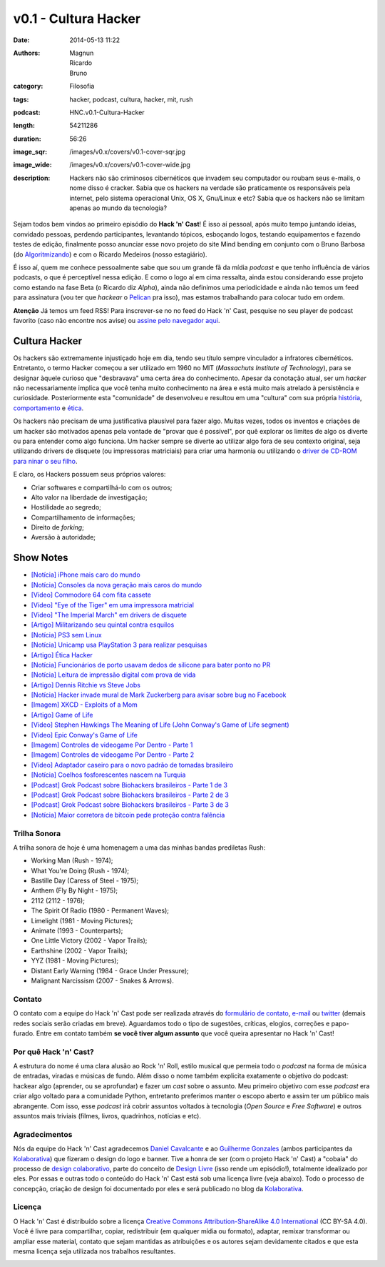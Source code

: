 v0.1 - Cultura Hacker
#####################
:date: 2014-05-13 11:22
:authors: Magnun, Ricardo, Bruno
:category: Filosofia
:tags: hacker, podcast, cultura, hacker, mit, rush
:podcast: HNC.v0.1-Cultura-Hacker
:length: 54211286
:duration: 56:26
:image_sqr: /images/v0.x/covers/v0.1-cover-sqr.jpg
:image_wide: /images/v0.x/covers/v0.1-cover-wide.jpg
:description: Hackers não são criminosos cibernéticos que invadem seu computador ou roubam seus e-mails, o nome disso é cracker. Sabia que os hackers na verdade são praticamente os responsáveis pela internet, pelo sistema operacional Unix, OS X, Gnu/Linux e etc? Sabia que os hackers não se limitam apenas ao mundo da tecnologia?

Sejam todos bem vindos ao primeiro episódio do **Hack 'n' Cast**! É isso aí pessoal, após muito tempo juntando ideias, convidado pessoas, perdendo participantes, levantando tópicos, esboçando logos, testando equipamentos e fazendo testes de edição, finalmente posso anunciar esse novo projeto do site Mind bending em conjunto com o Bruno Barbosa (do `Algoritmizando`_) e com o Ricardo Medeiros (nosso estagiário).

.. image:: {filename}/images/Hack-n-Cast-Beta.png
        :target: {filename}/images/Hack-n-Cast-Beta.png
        :align: center
        :alt: Hack 'n' Cast Beta

.. role:: strike

É isso aí, quem me conhece pessoalmente sabe que sou um grande fã da mídia *podcast* e que tenho influência de vários podcasts, o que é perceptível nessa edição. E como o logo aí em cima ressalta, ainda estou considerando esse projeto como estando na fase Beta (o Ricardo diz *Alpha*), ainda não definimos uma periodicidade :strike:`e ainda não temos um feed para assinatura` (vou ter que *hackear* o `Pelican`_ pra isso), mas estamos trabalhando para colocar tudo em ordem.

.. class:: panel-body bg-info

        **Atenção** Já temos um feed RSS! Para inscrever-se no no feed do Hack 'n' Cast, pesquise no seu player de podcast favorito (caso não encontre nos avise) ou `assine pelo navegador aqui`_.

.. more

Cultura Hacker
--------------

.. image:: {filename}/images/v0.x/HackerLogoSticker.gif
        :target: {filename}/images/v0.x/HackerLogoSticker.gif
        :align: center
        :alt: Hacker Logo

Os hackers são extremamente injustiçado hoje em dia, tendo seu título sempre vinculador a infratores cibernéticos. Entretanto, o termo Hacker começou a ser utilizado em 1960 no MIT (*Massachuts Institute of Technology*), para se designar àquele curioso que "desbravava" uma certa área do conhecimento. Apesar da conotação atual, ser um *hacker* não necessariamente implica que você tenha muito conhecimento na área e está muito mais atrelado à persistência e curiosidade. Posteriormente esta "comunidade" de desenvolveu e resultou em uma "cultura" com sua própria `história`_, `comportamento`_ e `ética`_.

Os hackers não precisam de uma justificativa plausível para fazer algo. Muitas vezes, todos os inventos e criações de um hacker são motivados apenas pela vontade de "provar que é possível", por quê explorar os limites de algo os diverte ou para entender como algo funciona. Um hacker sempre se diverte ao utilizar algo fora de seu contexto original, seja utilizando drivers de disquete (ou impressoras matriciais) para criar uma harmonia ou utilizando o `driver de CD-ROM para ninar o seu filho`_.

E claro, os Hackers possuem seus próprios valores:

- Criar softwares e compartilhá-lo com os outros;
- Alto valor na liberdade de investigação;
- Hostilidade ao segredo;
- Compartilhamento de informações;
- Direito de *forking*;
- Aversão à autoridade;



Show Notes
----------

- `[Notícia] iPhone mais caro do mundo`_
- `[Notícia] Consoles da nova geração mais caros do mundo`_
- `[Vídeo] Commodore 64 com fita cassete`_
- `[Vídeo] "Eye of the Tiger" em uma impressora matricial`_
- `[Vídeo] "The Imperial March" em drivers de disquete`_
- `[Artigo] Militarizando seu quintal contra esquilos`_
- `[Notícia] PS3 sem Linux`_
- `[Notícia] Unicamp usa PlayStation 3 para realizar pesquisas`_
- `[Artigo] Ética Hacker`_
- `[Notícia] Funcionários de porto usavam dedos de silicone para bater ponto no PR`_
- `[Notícia] Leitura de impressão digital com prova de vida`_
- `[Artigo] Dennis Ritchie vs Steve Jobs`_
- `[Notícia] Hacker invade mural de Mark Zuckerberg para avisar sobre bug no Facebook`_
- `[Imagem] XKCD - Exploits of a Mom`_
- `[Artigo] Game of Life`_
- `[Vídeo] Stephen Hawkings The Meaning of Life (John Conway's Game of Life segment)`_
- `[Vídeo] Epic Conway's Game of Life`_
- `[Imagem] Controles de videogame Por Dentro - Parte 1`_
- `[Imagem] Controles de videogame Por Dentro - Parte 2`_
- `[Vídeo] Adaptador caseiro para o novo padrão de tomadas brasileiro`_
- `[Notícia] Coelhos fosforescentes nascem na Turquia`_
- `[Podcast] Grok Podcast sobre Biohackers brasileiros - Parte 1 de 3`_
- `[Podcast] Grok Podcast sobre Biohackers brasileiros - Parte 2 de 3`_
- `[Podcast] Grok Podcast sobre Biohackers brasileiros - Parte 3 de 3`_
- `[Notícia] Maior corretora de bitcoin pede proteção contra falência`_

Trilha Sonora
=============

A trilha sonora de hoje é uma homenagem a uma das minhas bandas prediletas Rush:

- Working Man (Rush - 1974);
- What You're Doing (Rush - 1974);
- Bastille Day (Caress of Steel - 1975);
- Anthem (Fly By Night - 1975);
- 2112 (2112 - 1976);
- The Spirit Of Radio (1980 - Permanent Waves);
- Limelight (1981 - Moving Pictures);
- Animate (1993 - Counterparts);
- One Little Victory (2002 - Vapor Trails);
- Earthshine (2002 - Vapor Trails);
- YYZ (1981 - Moving Pictures);
- Distant Early Warning (1984 - Grace Under Pressure);
- Malignant Narcissism (2007 - Snakes & Arrows).


Contato
=======

O contato com a equipe do Hack 'n' Cast pode ser realizada através do `formulário de contato`_, `e-mail`_ ou `twitter`_ (demais redes sociais serão criadas em breve). Aguardamos todo o tipo de sugestões, críticas, elogios, correções e papo-furado. Entre em contato também **se você tiver algum assunto** que você queira apresentar no Hack 'n' Cast!

Por quê Hack 'n' Cast?
======================

A estrutura do nome é uma clara alusão ao Rock 'n' Roll, estilo musical que permeia todo o *podcast* na forma de música de entradas, viradas e músicas de fundo. Além disso o nome também explicita exatamente o objetivo do podcast: hackear algo (aprender, ou se aprofundar) e fazer um *cast* sobre o assunto. Meu primeiro objetivo com esse *podcast* era criar algo voltado para a comunidade Python, entretanto preferimos manter o escopo aberto e assim ter um público mais abrangente. Com isso, esse *podcast* irá cobrir assuntos voltados à tecnologia (*Open Source* e *Free Software*) e outros assuntos mais triviais (filmes, livros, quadrinhos, notícias e etc).

Agradecimentos
==============

Nós da equipe do Hack 'n' Cast agradecemos `Daniel Cavalcante`_ e ao `Guilherme Gonzales`_ (ambos participantes da `Kolaborativa`_) que fizeram o design do logo e banner. Tive a honra de ser (com o projeto Hack 'n' Cast) a "cobaia" do processo de `design colaborativo`_, parte do conceito de `Design Livre`_ (isso rende um episódio!), totalmente idealizado por eles. Por essas e outras todo o conteúdo do Hack  'n' Cast está sob uma licença livre (veja abaixo). Todo o processo de concepção, criação de design foi documentado por eles e será publicado no blog da `Kolaborativa`_.


Licença
=======

O Hack 'n' Cast é distribuído sobre a licença `Creative Commons Attribution-ShareAlike 4.0 International`_ (CC BY-SA 4.0). Você é livre para compartilhar, copiar, redistribuir (em qualquer mídia ou formato), adaptar, remixar transformar ou ampliar esse material, contato que sejam mantidas as atribuições e os autores sejam devidamente citados e que esta mesma licença seja utilizada nos trabalhos resultantes.

.. image:: {filename}/images/misc/cc-by-sa.png
        :target: http://creativecommons.org/licenses/by-sa/4.0/
        :align: center
        :alt: Licença Creative Commons


.. _Algoritmizando: http://algoritmizando.com/
.. _Pelican: /pt/series/migrando-para-o-pelican
.. _história: http://www.catb.org/esr/writings/homesteading/hacker-history/index.html
.. _comportamento: http://www.catb.org/esr/faqs/hacker-howto.html
.. _ética: http://en.wikipedia.org/wiki/Hacker_ethic
.. _driver de CD-ROM para ninar o seu filho: http://www.youtube.com/watch?v=bYcF_xX2DE8
.. _formulário de contato: /pt/contato
.. _e-mail: mailto: hackncast@gmail.com
.. _twitter: http://twitter.com/hackncast
.. _Creative Commons Attribution-ShareAlike 4.0 International: http://creativecommons.org/licenses/by-sa/4.0/
.. _assine pelo navegador aqui: http://feeds.feedburner.com/hack-n-cast
.. _Daniel Cavalcante: https://www.facebook.com/entediado.agenciaxfour
.. _Guilherme Gonzales: https://www.facebook.com/guilhermebrandaogonzalez
.. _Kolaborativa: http://www.kolaborativa.com.br/blog
.. _Design Livre: http://designlivre.org/
.. _design colaborativo: http://pt.slideshare.net/entediadoagenciaxfour/palesta-26629922
.. _mp3: https://archive.org/download/HNC.v0.1-Cultura-Hacker/HNC.v0.1-Cultura-Hacker.mp3
.. _ogg: https://archive.org/download/HNC.v0.1-Cultura-Hacker/HNC.v0.1-Cultura-Hacker.ogg
.. _zip: https://archive.org/download/HNC.v0.1-Cultura-Hacker/HNC.v0.1-Cultura-Hacker_vbr_mp3.zip

.. _[Notícia] iPhone mais caro do mundo: http://veja.abril.com.br/blog/impavido-colosso/a-preco-de-ouro-iphone-5s-vendido-no-brasil-e-o-mais-caro-do-mundo/
.. _[Notícia] Consoles da nova geração mais caros do mundo: http://jogos.uol.com.br/ultimas-noticias/2013/11/08/brasil-possui-os-videogames-de-nova-geracao-mais-caros-do-mundo.htm
.. _[Vídeo] Commodore 64 com fita cassete: https://www.youtube.com/watch?v=BnHW-f5ayhs
.. _[Vídeo] "Eye of the Tiger" em uma impressora matricial: http://vimeo.com/58200103
.. _[Vídeo] "The Imperial March" em drivers de disquete: https://www.youtube.com/watch?v=mjE4FVXlB1E
.. _[Artigo] Militarizando seu quintal contra esquilos: http://www.i-programmer.info/news/105-artificial-intelligence/3968-militarizing-your-backyard-with-python-and-ai.html
.. _[Notícia] PS3 sem Linux: http://jogos.uol.com.br/ultnot/finalboss/2010/03/29/ult3277u27333.jhtm
.. _[Notícia] Unicamp usa PlayStation 3 para realizar pesquisas: http://g1.globo.com/Noticias/Tecnologia/0,,MUL146410-6174,00-UNICAMP+USA+PLAYSTATION+PARA+REALIZAR+PESQUISAS.html
.. _[Artigo] Ética Hacker: http://en.wikipedia.org/wiki/Hacker_ethic
.. _[Notícia] Funcionários de porto usavam dedos de silicone para bater ponto no PR: http://www1.folha.uol.com.br/mercado/2014/02/1417256-funcionarios-de-porto-usavam-dedos-de-silicone-para-bater-ponto-no-pr.shtml
.. _[Notícia] Leitura de impressão digital com prova de vida: http://www.newscientist.com/article/mg21128225.100-fingerprint-scanner-to-spot-the-living-dead.html#.U1hnUPldUvk
.. _[Artigo] Dennis Ritchie vs Steve Jobs: http://www.digitaltrends.com/computing/was-dennis-ritchie-more-important-than-steve-jobs/
.. _[Notícia] Hacker invade mural de Mark Zuckerberg para avisar sobre bug no Facebook: http://www.tecmundo.com.br/facebook/43404-hacker-invade-mural-de-mark-zuckerberg-para-avisar-sobre-bug-no-facebook.htm
.. _[Imagem] XKCD - Exploits of a Mom: http://xkcd.com/327/
.. _[Artigo] Game of Life: http://en.wikipedia.org/wiki/Conway's_Game_of_Life
.. _[Imagem] Controles de videogame Por Dentro - Parte 1: http://blog.ballenphotography.com/post/45108562792
.. _[Imagem] Controles de videogame Por Dentro - Parte 2: http://blog.ballenphotography.com/post/65621843586
.. _[Vídeo] Adaptador caseiro para o novo padrão de tomadas brasileiro: https://www.youtube.com/watch?v=W5gU2rXsgn8
.. _[Notícia] Coelhos fosforescentes nascem na Turquia: http://animalplanet.discoverybrasil.uol.com.br/coelhos-fosforescentes-nascem-na-turquia/
.. _[Podcast] Grok Podcast sobre Biohackers brasileiros - Parte 1 de 3: http://www.grokpodcast.com/2013/02/19/episodio-83-biohackers-brasileiros-parte-1-de-3/
.. _[Podcast] Grok Podcast sobre Biohackers brasileiros - Parte 2 de 3: http://www.grokpodcast.com/2013/02/26/episodio-84-biohackers-brasileiros-parte-2-de-3/
.. _[Podcast] Grok Podcast sobre Biohackers brasileiros - Parte 3 de 3: http://www.grokpodcast.com/2013/03/06/episodio-85-biohackers-brasileiros-parte-3-de-3/
.. _[Notícia] Maior corretora de bitcoin pede proteção contra falência: http://www.infomoney.com.br/mercados/cambio/noticia/3215497/maior-corretora-bitcoin-pede-protecao-contra-falencia-divida
.. _[Vídeo] Epic Conway's Game of Life:  http://www.youtube.com/watch?v=C2vgICfQawE
.. _[Vídeo] Stephen Hawkings The Meaning of Life (John Conway's Game of Life segment): http://www.youtube.com/watch?v=CgOcEZinQ2I
